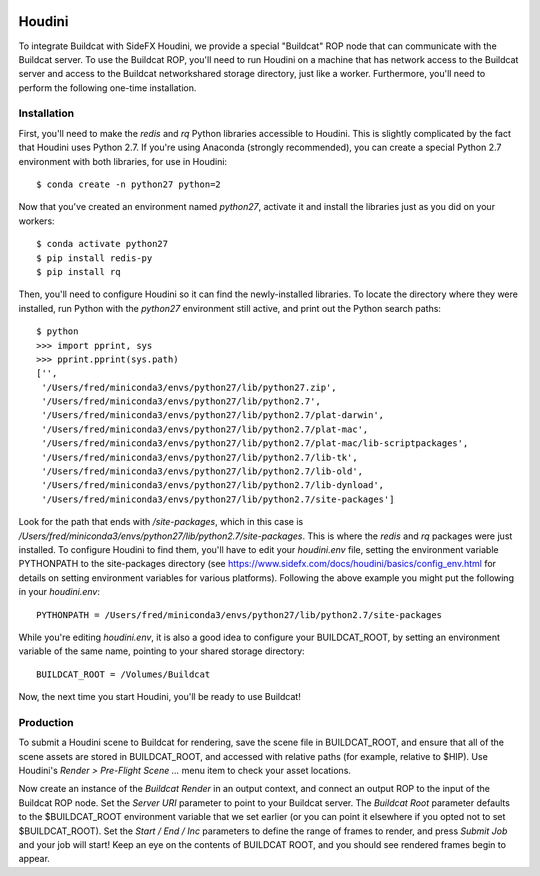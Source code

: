 .. image:: ../artwork/buildcat.png
  :width: 200px
  :align: right

.. _houdini:

Houdini
=======

To integrate Buildcat with SideFX Houdini, we provide a special "Buildcat" ROP
node that can communicate with the Buildcat server.  To use the Buildcat ROP,
you'll need to run Houdini on a machine that has network access to the Buildcat
server and access to the Buildcat networkshared storage directory, just like
a worker.  Furthermore, you'll need to perform the following one-time installation.

Installation
------------

First, you'll need to make the `redis` and `rq` Python libraries accessible to
Houdini.  This is slightly complicated by the fact that Houdini uses Python 2.7.
If you're using Anaconda (strongly recommended), you can create a special Python 2.7
environment with both libraries, for use in Houdini::

    $ conda create -n python27 python=2

Now that you've created an environment named `python27`, activate it and
install the libraries just as you did on your workers::

    $ conda activate python27
    $ pip install redis-py
    $ pip install rq

Then, you'll need to configure Houdini so it can find the newly-installed
libraries.  To locate the directory where they were installed, run Python
with the `python27` environment still active, and print out the Python search
paths::

    $ python
    >>> import pprint, sys
    >>> pprint.pprint(sys.path)
    ['',
     '/Users/fred/miniconda3/envs/python27/lib/python27.zip',
     '/Users/fred/miniconda3/envs/python27/lib/python2.7',
     '/Users/fred/miniconda3/envs/python27/lib/python2.7/plat-darwin',
     '/Users/fred/miniconda3/envs/python27/lib/python2.7/plat-mac',
     '/Users/fred/miniconda3/envs/python27/lib/python2.7/plat-mac/lib-scriptpackages',
     '/Users/fred/miniconda3/envs/python27/lib/python2.7/lib-tk',
     '/Users/fred/miniconda3/envs/python27/lib/python2.7/lib-old',
     '/Users/fred/miniconda3/envs/python27/lib/python2.7/lib-dynload',
     '/Users/fred/miniconda3/envs/python27/lib/python2.7/site-packages']

Look for the path that ends with `/site-packages`, which in this case is
`/Users/fred/miniconda3/envs/python27/lib/python2.7/site-packages`.  This is
where the `redis` and `rq` packages were just installed.  To configure Houdini
to find them, you'll have to edit your `houdini.env` file, setting the
environment variable PYTHONPATH to the site-packages directory (see
https://www.sidefx.com/docs/houdini/basics/config_env.html for details on
setting environment variables for various platforms).  Following the above
example you might put the following in your `houdini.env`::

    PYTHONPATH = /Users/fred/miniconda3/envs/python27/lib/python2.7/site-packages

While you're editing `houdini.env`, it is also a good idea to configure your
BUILDCAT_ROOT, by setting an environment variable of the same name, pointing
to your shared storage directory::

    BUILDCAT_ROOT = /Volumes/Buildcat

Now, the next time you start Houdini, you'll be ready to use Buildcat!

Production
----------

To submit a Houdini scene to Buildcat for rendering, save the scene file in
BUILDCAT_ROOT, and ensure that all of the scene assets are stored in
BUILDCAT_ROOT, and accessed with relative paths (for example, relative to
$HIP).  Use Houdini's `Render > Pre-Flight Scene ...` menu item to check your
asset locations.

Now create an instance of the `Buildcat Render` in an output context, and
connect an output ROP to the input of the Buildcat ROP node.  Set the `Server
URI` parameter to point to your Buildcat server.  The `Buildcat Root` parameter
defaults to the $BUILDCAT_ROOT environment variable that we set earlier (or you
can point it elsewhere if you opted not to set $BUILDCAT_ROOT).  Set the
`Start / End / Inc` parameters to define the range of frames to render, and
press `Submit Job` and your job will start!  Keep an eye on the contents of
BUILDCAT ROOT, and you should see rendered frames begin to appear.
